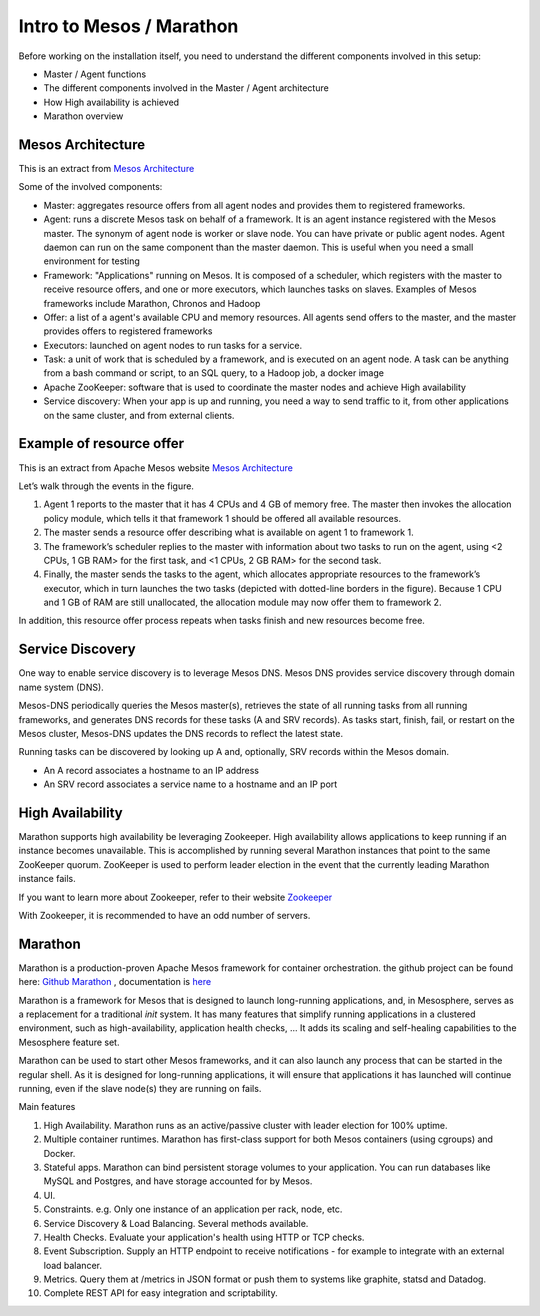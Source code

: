 Intro to Mesos / Marathon
=========================

Before working on the installation itself, you need to understand the different components involved in this setup:

* Master / Agent functions
* The different components involved in the Master / Agent architecture
* How High availability is achieved
* Marathon overview

Mesos Architecture
------------------

This is an extract from `Mesos Architecture <http://mesos.apache.org/documentation/latest/architecture/>`_

.. image:: /_static/class3/Mesos_Architecture.png
	:align: center
	:scale: 50%

Some of the involved components:

* Master: aggregates resource offers from all agent nodes and provides them to registered frameworks.

* Agent: runs a discrete Mesos task on behalf of a framework. It is an agent instance registered with the Mesos master. The synonym of agent node is worker or slave node. You can have private or public agent nodes. Agent daemon can run on the same component than the master daemon. This is useful when you need a small environment for testing

* Framework: "Applications" running on Mesos. It is composed of a scheduler, which registers with the master to receive resource offers, and one or more executors, which launches tasks on slaves. Examples of Mesos frameworks include Marathon, Chronos and Hadoop

* Offer: a list of a agent's available CPU and memory resources. All agents send offers to the master, and the master provides offers to registered frameworks

* Executors: launched on agent nodes to run tasks for a service.

* Task: a unit of work that is scheduled by a framework, and is executed on an agent node. A task can be anything from a bash command or script, to an SQL query, to a Hadoop job, a docker image

* Apache ZooKeeper: software that is used to coordinate the master nodes and achieve High availability

* Service discovery: When your app is up and running, you need a way to send traffic to it, from other applications on the same cluster, and from external clients.

Example of resource offer
-------------------------

This is an extract from Apache Mesos website `Mesos Architecture <http://mesos.apache.org/documentation/latest/architecture/>`_

.. image:: /_static/class3/mesos-framework-example.jpg
	:align: center
	:scale: 50%

Let’s walk through the events in the figure.

1. Agent 1 reports to the master that it has 4 CPUs and 4 GB of memory free. The master then invokes the allocation policy module, which tells it that framework 1 should be offered all available resources.
2. The master sends a resource offer describing what is available on agent 1 to framework 1.
3. The framework’s scheduler replies to the master with information about two tasks to run on the agent, using <2 CPUs, 1 GB RAM> for the first task, and <1 CPUs, 2 GB RAM> for the second task.
4. Finally, the master sends the tasks to the agent, which allocates appropriate resources to the framework’s executor, which in turn launches the two tasks (depicted with dotted-line borders in the figure). Because 1 CPU and 1 GB of RAM are still unallocated, the allocation module may now offer them to framework 2.

In addition, this resource offer process repeats when tasks finish and new resources become free.

Service Discovery
-----------------

One way to enable service discovery is to leverage Mesos DNS. Mesos DNS provides service discovery through domain name system (DNS).

Mesos-DNS periodically queries the Mesos master(s), retrieves the state of all running tasks from all running frameworks, and generates DNS records for these tasks (A and SRV records). As tasks start, finish, fail, or restart on the Mesos cluster, Mesos-DNS updates the DNS records to reflect the latest state.

Running tasks can be discovered by looking up A and, optionally, SRV records within the Mesos domain.

* An A record associates a hostname to an IP address

* An SRV record associates a service name to a hostname and an IP port

High Availability
-----------------

Marathon supports high availability be leveraging Zookeeper. High availability allows applications to keep running if an instance becomes unavailable. This is accomplished by running several Marathon instances that point to the same ZooKeeper quorum. ZooKeeper is used to perform leader election in the event that the currently leading Marathon instance fails.

If you want to learn more about Zookeeper, refer to their website `Zookeeper <http://zookeeper.apache.org/>`_

With Zookeeper, it is recommended to have an odd number of servers.

Marathon
--------

Marathon is a production-proven Apache Mesos framework for container orchestration. the github project can be found here: `Github Marathon <https://github.com/mesosphere/marathon>`_ , documentation is `here <http://mesosphere.github.io/marathon/>`_

Marathon is a framework for Mesos that is designed to launch long-running applications, and, in Mesosphere, serves as a replacement for a traditional *init* system. It has many features that simplify running applications in a clustered environment, such as high-availability, application health checks, ... It adds its scaling and self-healing capabilities to the Mesosphere feature set.

Marathon can be used to start other Mesos frameworks, and it can also launch any process that can be started in the regular shell. As it is designed for long-running applications, it will ensure that applications it has launched will continue running, even if the slave node(s) they are running on fails.

Main features

1. High Availability. Marathon runs as an active/passive cluster with leader election for 100% uptime.
2. Multiple container runtimes. Marathon has first-class support for both Mesos containers (using cgroups) and Docker.
3. Stateful apps. Marathon can bind persistent storage volumes to your application. You can run databases like MySQL and Postgres, and have storage accounted for by Mesos.
4. UI.
5. Constraints. e.g. Only one instance of an application per rack, node, etc.
6. Service Discovery & Load Balancing. Several methods available.
7. Health Checks. Evaluate your application's health using HTTP or TCP checks.
8. Event Subscription. Supply an HTTP endpoint to receive notifications - for example to integrate with an external load balancer.
9. Metrics. Query them at /metrics in JSON format or push them to systems like graphite, statsd and Datadog.
10. Complete REST API for easy integration and scriptability.
